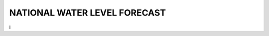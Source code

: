 .. _National Water Level Forecast:

.. |logonwlf| image:: _static/imgs/nwlf/nwlf.png
    :width: 50

.. |desplegable| image:: _static/imgs/hydroviewer/provincias.png
    :width: 30


NATIONAL WATER LEVEL FORECAST
#########################################


I
